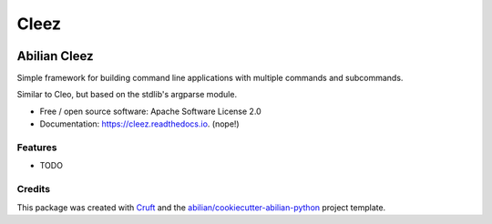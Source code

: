 =====
Cleez
=====


.. image:: https://img.shields.io/pypi/v/cleez.svg
        :target: https://pypi.python.org/pypi/cleez

.. image:: https://readthedocs.org/projects/cleez/badge/?version=latest
        :target: https://cleez.readthedocs.io/en/latest/?version=latest
        :alt: Documentation Status


Abilian Cleez
=============

Simple framework for building command line applications with multiple
commands and subcommands.

Similar to Cleo, but based on the stdlib's argparse module.


* Free / open source software: Apache Software License 2.0
* Documentation: https://cleez.readthedocs.io. (nope!)


Features
--------

* TODO

Credits
-------

This package was created with Cruft_ and the `abilian/cookiecutter-abilian-python`_ project template.

.. _Cruft: https://cruft.github.io/cruft/
.. _`abilian/cookiecutter-abilian-python`: https://github.com/abilian/cookiecutter-abilian-python
